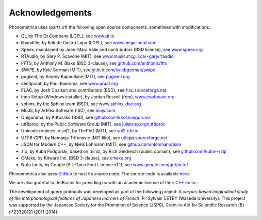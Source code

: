 ================
Acknowledgements
================

Phonometrica uses (parts of) the following open source components, sometimes with modifications:

* Qt, by The Qt Company (LGPL), see `www.qt.io <https://www.qt.io/>`_
* libsndfile, by Erik de Castro Lopo (LGPL), see `www.mega-nerd.com <http://www.mega-nerd.com>`_
* Speex, maintained by Jean-Marc Valin and contributors (BSD license), see `www.speex.org <http://www.speex.org>`_
* RTAudio, by Gary P. Scavone (MIT), see `www.music.mcgill.ca/~gary/rtaudio <http://www.music.mcgill.ca/~gary/rtaudio/>`_
* FFTS, by Anthony M. Blake (BSD 3-clause), see `github.com/anthonix/ffts <https://github.com/anthonix/ffts/>`_
* SWIPE, by Kyle Gorman (MIT), see `github.com/kylebgorman/swipe <https://github.com/kylebgorman/swipe>`_
* pugixml, by Arseny Kapoulkine (MIT), see `pugixml.org <https://pugixml.org>`_
* sendpraat, by Paul Boersma, see `www.praat.org <http://www.fon.hum.uva.nl/praat/sendpraat.html>`_
* FLAC, by Josh Coalson and contributors (BSD), see `flac.sourceforge.net <http://flac.sourceforge.net>`_
* Inno Setup (Windows installer), by Jordan Russell (free), `www.jrsoftware.org <http://www.jrsoftware.org>`_
* sphinx, by the Sphinx team (BSD), see `www.sphinx-doc.org <http://www.sphinx-doc.org>`_
* MuJS, by Artifex Software (ISC), see `mujs.com <https://mujs.com/>`_
* Oniguruma, by K.Kosako (BSD), see `github.com/kkos/oniguruma <https://github.com/kkos/oniguruma>`_
* utf8proc, by the Public Software Group (MIT), see `julialang.org/utf8proc <https://julialang.org/utf8proc>`_
* Unicode routines in sol2, by ThePhD (MIT), see `sol2.rtfd.io <http://sol2.rtfd.io>`_
* UTF8-CPP, by Nemanja Trifunovic (MIT-like), see `utfcpp.sourceforge.net <http://utfcpp.sourceforge.net/>`_
* JSON for Modern C++, by Niels Lohmann (MIT), see `github.com/nlohmann/json <https://github.com/nlohmann/json>`_
* zip, by Kuba Podgórski, based on miniz, by Rich Geldreich (public domain), see `github.com/kuba--/zip <https://github.com/kuba--/zip>`_
* CMake, by Kitware Inc. (BSD 3-clause), see `cmake.org <https://cmake.org/>`_
* Noto fonts, by Google (SIL Open Font License v1.1), see `www.google.com/get/noto/ <https://www.google.com/get/noto/>`_

Phonometrica also uses `GitHub <https://github.com>`_ to host its source code. The source code is available `here <https://github.com/phonometrica/phonometrica>`_.

We are also grateful to JetBrains for providing us with an academic license of their `C++ editor <https://www.jetbrains.com/clion/>`_.


The development of query protocols was developed as part of the following project: *A corpus-based longitudinal study of the interphonological features of Japanese learners of French*. PI: Sylvain DETEY (Waseda University). This project was supported by the Japanese Society for the Promotion of Science (JSPS), Grant-in-Aid for Scientific Research (B) n°23320121 (2011-2014).

